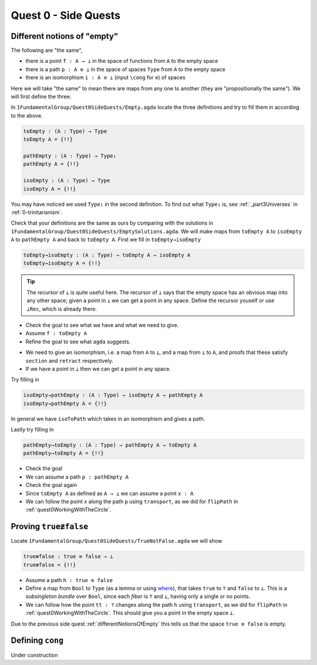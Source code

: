 .. _quest0SideQuests:

Quest 0 - Side Quests
=====================

.. _differentNotionsOfEmpty:

Different notions of "empty"
----------------------------

The following are "the same",

- there is a point ``f : A → ⊥`` in the space of functions from ``A`` to the empty space
- there is a path ``p : A ≡ ⊥`` in the space of spaces ``Type`` from ``A`` to the empty space
- there is an isomorphism ``i : A ≅ ⊥`` (input ``\cong`` for ``≅``) of spaces

Here we will take "the same" to mean there are maps from any one to another
(they are "propositionally the same").
We will first define the three.

In ``1FundamentalGroup/Quest0SideQuests/Empty.agda`` locate the three definitions
and try to fill them in according to the above.

.. code:: agda

   toEmpty : (A : Type) → Type
   toEmpty A = {!!}

   pathEmpty : (A : Type) → Type₁
   pathEmpty A = {!!}

   isoEmpty : (A : Type) → Type
   isoEmpty A = {!!}

You may have noticed we used ``Type₁`` in the second definition.
To find out what ``Type₁`` is,
see :ref:`_part3Universes` in :ref:`0-trinitarianism`.

Check that your definitions are the same as ours by comparing with
the solutions in
``1FundamentalGroup/Quest0SideQuests/EmptySolutions.agda``.
We will make maps from ``toEmpty A`` to ``isoEmpty A`` to ``pathEmpty A``
and back to ``toEmpty A``.
First we fill in ``toEmpty→isoEmpty``

.. code:: agda

   toEmpty→isoEmpty : (A : Type) → toEmpty A → isoEmpty A
   toEmpty→isoEmpty A = {!!}

.. admonition:: Tip

   The *recursor* of ``⊥`` is quite useful here.
   The recursor of ``⊥`` says that the empty space has an obvious map
   into any other space;
   given a point in ``⊥`` we can get a point in any space.
   Define the recursor youself or use ``⊥Rec``, which is already there.

.. raw:: html

   <p>
   <details>
   <summary>Hint 0</summary>

- Check the goal to see what we have
  and what we need to give.
- Assume ``f : toEmpty A``
- Refine the goal to see what ``agda`` suggests.

.. raw:: html

   </details>
   </p>

   <p>
   <details>
   <summary>Hint 1</summary>

- We need to give an isomorphism,
  i.e. a map from ``A`` to ``⊥``,
  and a map from ``⊥`` to ``A``,
  and proofs that these satisfy ``section`` and ``retract`` respectively.
- If we have a point in ``⊥`` then we can get a point in any space.

.. raw:: html

   </details>
   </p>

Try filling in

.. code:: agda

   isoEmpty→pathEmpty : (A : Type) → isoEmpty A → pathEmpty A
   isoEmpty→pathEmpty A = {!!}

.. raw:: html

   <p>
   <details>
   <summary>Hint</summary>

In general we have ``isoToPath`` which takes in an isomorphism
and gives a path.

.. raw:: html

   </details>
   </p>

Lastly try filling in

.. code:: agda

   pathEmpty→toEmpty : (A : Type) → pathEmpty A → toEmpty A
   pathEmpty→toEmpty A = {!!}

- Check the goal
- We can assume a path ``p : pathEmpty A``
- Check the goal again
- Since ``toEmpty A`` as defined as ``A → ⊥`` we can assume a point ``x : A``
- We can follow the point ``x`` along the path ``p`` using ``transport``,
  as we did for ``flipPath`` in :ref:`quest0WorkingWithTheCircle`.

.. _trueNequivFalse:

Proving ``true≢false``
----------------------

Locate ``1FundamentalGroup/Quest0SideQuests/TrueNotFalse.agda``
we will show

.. code:: agda

   true≢false : true ≡ false → ⊥
   true≢false = {!!}

- Assume a path ``h : true ≡ false``
- Define a map from ``Bool`` to ``Type``
  (as a lemma or using
  `where <https://agda.readthedocs.io/en/v2.5.2/language/let-and-where.html#where-blocks>`_),
  that takes ``true`` to ``⊤`` and ``false`` to ``⊥``.
  This is a *subsingleton bundle* over ``Bool``,
  since each *fiber* is ``⊤`` and ``⊥``,
  having only a single or no points.
- We can follow how the point ``tt : ⊤``
  changes along the path ``h`` using ``transport``,
  as we did for ``flipPath`` in :ref:`quest0WorkingWithTheCircle`.
  This should give you a point in the empty space ``⊥``.

Due to the previous side quest :ref:`differentNotionsOfEmpty` this tells us
that the space ``true ≡ false`` is empty.

.. _definingCong:

Defining ``cong``
-----------------

Under construction
